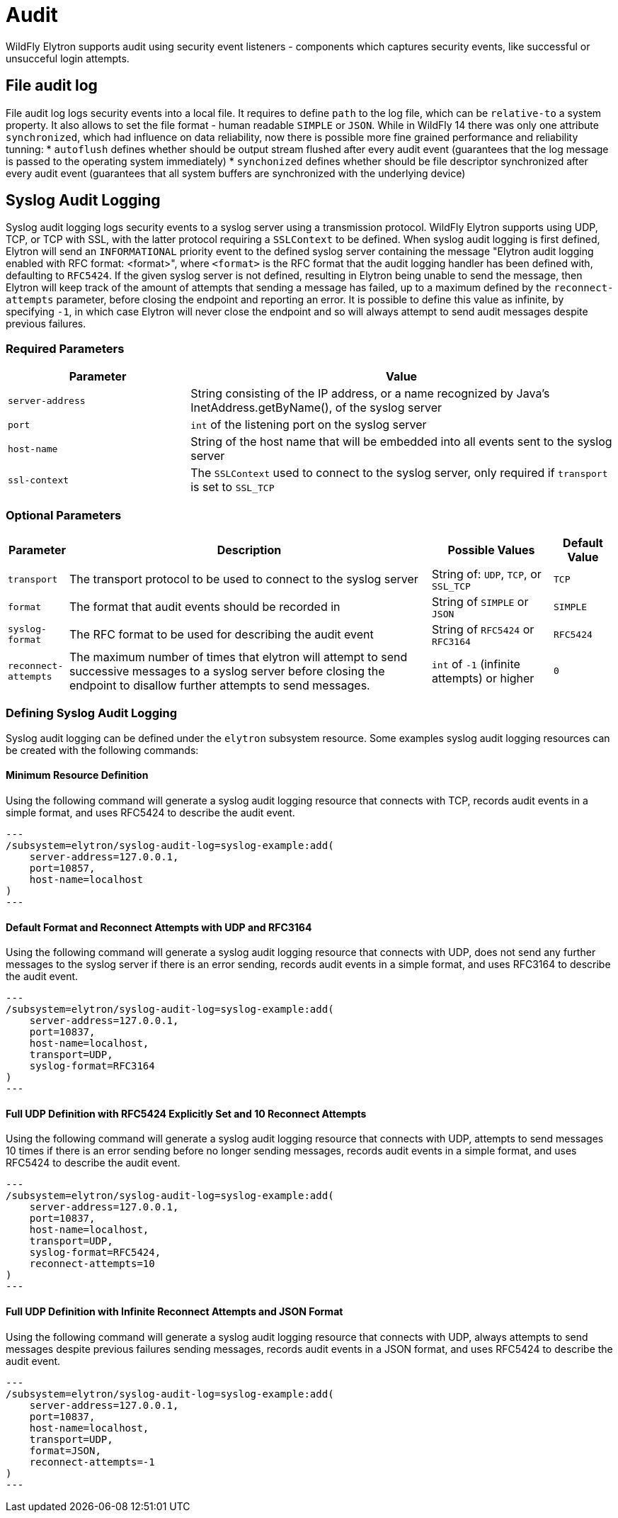 [[Audit]]
= Audit

WildFly Elytron supports audit using security event listeners - components
which captures security events, like successful or unsucceful login attempts.

== File audit log

File audit log logs security events into a local file.
It requires to define `path` to the log file, which can be `relative-to` a system property.
It also allows to set the file format - human readable `SIMPLE` or `JSON`.
While in WildFly 14 there was only one attribute `synchronized`, which had influence on data reliability, now there is possible more fine grained performance and reliability tunning:
* `autoflush` defines whether should be output stream flushed after every audit event (guarantees that the log message is passed to the operating system immediately)
* `synchonized` defines whether should be file descriptor synchronized after every audit event (guarantees that all system buffers are synchronized with the underlying device)

== Syslog Audit Logging

Syslog audit logging logs security events to a syslog server using a transmission protocol.
WildFly Elytron supports using UDP, TCP, or TCP with SSL, with the latter protocol requiring
a ```SSLContext``` to be defined. When syslog audit logging is first defined, Elytron will send
an ```INFORMATIONAL``` priority event to the defined syslog server containing the message
"Elytron audit logging enabled with RFC format: <format>", where ```<format>``` is the
RFC format that the audit logging handler has been defined with, defaulting to ```RFC5424```.
If the given syslog server is not defined, resulting in Elytron being unable to send the
message, then Elytron will keep track of the amount of attempts that sending a message has
failed, up to a maximum defined by the ```reconnect-attempts``` parameter, before
closing the endpoint and reporting an error. It is possible to define this value
as infinite, by specifying ```-1```, in which case Elytron will never close the
endpoint and so will always attempt to send audit messages despite previous failures.

=== Required Parameters

[cols="30,70"]
|===
|Parameter |Value

| ```server-address```
| String consisting of the IP address, or a name recognized by Java's InetAddress.getByName(), of the syslog server

| ```port```
| ```int``` of the listening port on the syslog server

| ```host-name```
| String of the host name that will be embedded into all events sent to the syslog server

| ```ssl-context```
| The ```SSLContext``` used to connect to the syslog server, only required if ```transport``` is set to ```SSL_TCP```

|===

=== Optional Parameters

[cols="10,60,20,10"]
|===
|Parameter |Description |Possible Values |Default Value

| ```transport```
| The transport protocol to be used to connect to the syslog server
| String of: ```UDP```, ```TCP```, or ```SSL_TCP```
| ```TCP```

| ```format```
| The format that audit events should be recorded in
| String of ```SIMPLE``` or ```JSON```
| ```SIMPLE```

| ```syslog-format```
| The RFC format to be used for describing the audit event
| String of ```RFC5424``` or ```RFC3164```
| ```RFC5424```

| ```reconnect-attempts```
| The maximum number of times that elytron will attempt to send successive messages to a syslog server before closing the endpoint to disallow further attempts to send messages.
| ```int``` of ```-1``` (infinite attempts) or higher
| ```0```

|===

=== Defining Syslog Audit Logging

Syslog audit logging can be defined under the ```elytron``` subsystem resource. Some
examples syslog audit logging resources can be created with the following commands:

==== Minimum Resource Definition

Using the following command will generate a syslog audit logging resource that connects with
TCP, records audit events in a simple format, and uses RFC5424 to describe the audit event.

[source,options="nowrap"]
---
/subsystem=elytron/syslog-audit-log=syslog-example:add(
    server-address=127.0.0.1,
    port=10857,
    host-name=localhost
)
---

==== Default Format and Reconnect Attempts with UDP and RFC3164

Using the following command will generate a syslog audit logging resource that connects with
UDP, does not send any further messages to the syslog server if there is an error sending,
records audit events in a simple format, and uses RFC3164 to describe the audit event.

[source,options="nowrap"]
---
/subsystem=elytron/syslog-audit-log=syslog-example:add(
    server-address=127.0.0.1,
    port=10837,
    host-name=localhost,
    transport=UDP,
    syslog-format=RFC3164
)
---

==== Full UDP Definition with RFC5424 Explicitly Set and 10 Reconnect Attempts

Using the following command will generate a syslog audit logging resource that connects with
UDP, attempts to send messages 10 times if there is an error sending before no longer sending messages,
records audit events in a simple format, and uses RFC5424 to describe the audit event.

[source,options="nowrap"]
---
/subsystem=elytron/syslog-audit-log=syslog-example:add(
    server-address=127.0.0.1,
    port=10837,
    host-name=localhost,
    transport=UDP,
    syslog-format=RFC5424,
    reconnect-attempts=10
)
---

==== Full UDP Definition with Infinite Reconnect Attempts and JSON Format

Using the following command will generate a syslog audit logging resource that connects with
UDP, always attempts to send messages despite previous failures sending messages, records audit
events in a JSON format, and uses RFC5424 to describe the audit event.

[source,options="nowrap"]
---
/subsystem=elytron/syslog-audit-log=syslog-example:add(
    server-address=127.0.0.1,
    port=10837,
    host-name=localhost,
    transport=UDP,
    format=JSON,
    reconnect-attempts=-1
)
---